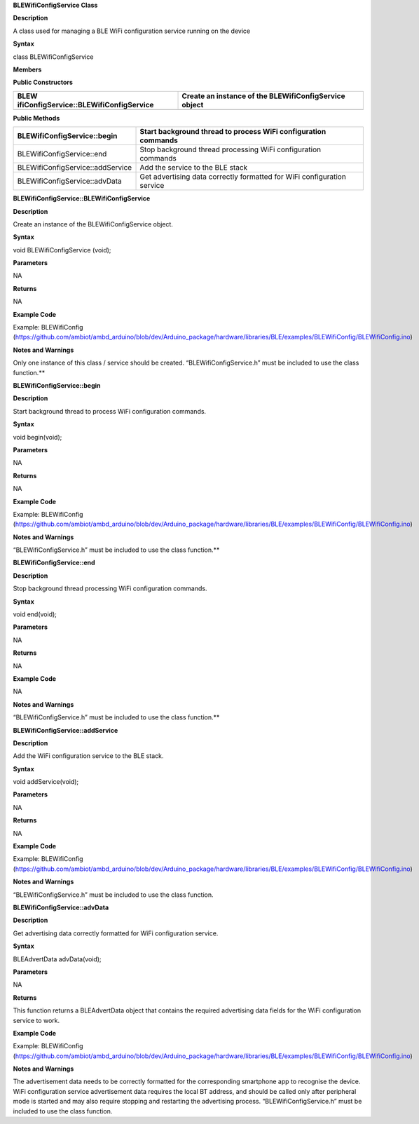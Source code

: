 **BLEWifiConfigService Class**

**Description**

A class used for managing a BLE WiFi configuration service running on
the device

**Syntax**

class BLEWifiConfigService

**Members**

**Public Constructors**

+----------------------------------------+-----------------------------+
| BLEW                                   | Create an instance of the   |
| ifiConfigService::BLEWifiConfigService | BLEWifiConfigService object |
+========================================+=============================+
+----------------------------------------+-----------------------------+

**Public Methods**

+----------------------------------+-----------------------------------+
| BLEWifiConfigService::begin      | Start background thread to        |
|                                  | process WiFi configuration        |
|                                  | commands                          |
+==================================+===================================+
| BLEWifiConfigService::end        | Stop background thread processing |
|                                  | WiFi configuration commands       |
+----------------------------------+-----------------------------------+
| BLEWifiConfigService::addService | Add the service to the BLE stack  |
+----------------------------------+-----------------------------------+
| BLEWifiConfigService::advData    | Get advertising data correctly    |
|                                  | formatted for WiFi configuration  |
|                                  | service                           |
+----------------------------------+-----------------------------------+


**BLEWifiConfigService::BLEWifiConfigService**

**Description**

Create an instance of the BLEWifiConfigService object.

**Syntax**

void BLEWifiConfigService (void);

**Parameters**

NA

**Returns**

NA

**Example Code**

Example: BLEWifiConfig
(https://github.com/ambiot/ambd_arduino/blob/dev/Arduino_package/hardware/libraries/BLE/examples/BLEWifiConfig/BLEWifiConfig.ino)

**Notes and Warnings**

Only one instance of this class / service should be created.
“BLEWifiConfigService.h” must be included to use the class function.\ **

**BLEWifiConfigService::begin**

**Description**

Start background thread to process WiFi configuration commands.

**Syntax**

void begin(void);

**Parameters**

NA

**Returns**

NA

**Example Code**

Example: BLEWifiConfig
(https://github.com/ambiot/ambd_arduino/blob/dev/Arduino_package/hardware/libraries/BLE/examples/BLEWifiConfig/BLEWifiConfig.ino)

**Notes and Warnings**

“BLEWifiConfigService.h” must be included to use the class function.\ **

**BLEWifiConfigService::end**

**Description**

Stop background thread processing WiFi configuration commands.

**Syntax**

void end(void);

**Parameters**

NA

**Returns**

NA

**Example Code**

NA

**Notes and Warnings**

“BLEWifiConfigService.h” must be included to use the class function.\ **

**BLEWifiConfigService::addService**

**Description**

Add the WiFi configuration service to the BLE stack.

**Syntax**

void addService(void);

**Parameters**

NA

**Returns**

NA

**Example Code**

Example: BLEWifiConfig
(https://github.com/ambiot/ambd_arduino/blob/dev/Arduino_package/hardware/libraries/BLE/examples/BLEWifiConfig/BLEWifiConfig.ino)

**Notes and Warnings**

“BLEWifiConfigService.h” must be included to use the class function.

**BLEWifiConfigService::advData**

**Description**

Get advertising data correctly formatted for WiFi configuration service.

**Syntax**

BLEAdvertData advData(void);

**Parameters**

NA

**Returns**

This function returns a BLEAdvertData object that contains the required
advertising data fields for the WiFi configuration service to work.

**Example Code**

Example: BLEWifiConfig
(https://github.com/ambiot/ambd_arduino/blob/dev/Arduino_package/hardware/libraries/BLE/examples/BLEWifiConfig/BLEWifiConfig.ino)

**Notes and Warnings**

The advertisement data needs to be correctly formatted for the
corresponding smartphone app to recognise the device. WiFi configuration
service advertisement data requires the local BT address, and should be
called only after peripheral mode is started and may also require
stopping and restarting the advertising process.
“BLEWifiConfigService.h” must be included to use the class function.
